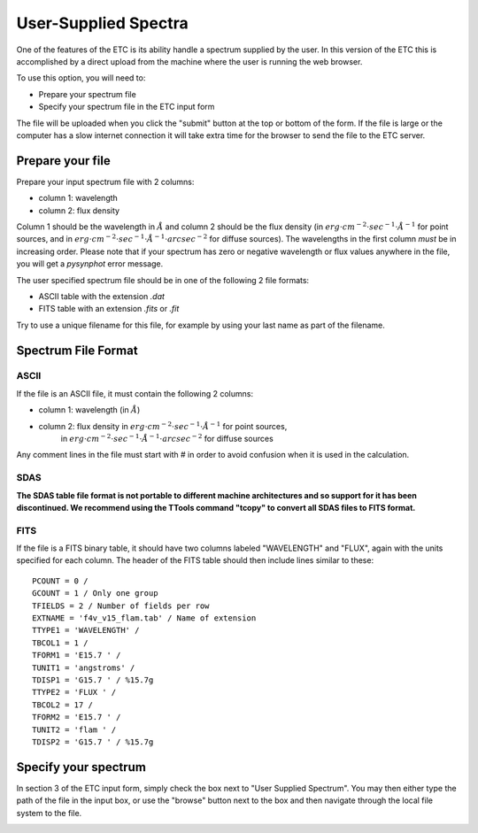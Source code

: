 .. _user-supplied-spectrum:

User-Supplied Spectra
---------------------

One of the features of the ETC is its ability handle a spectrum supplied by the user. In this 
version of the ETC this is accomplished by a direct upload from the machine where the user is 
running the web browser.

To use this option, you will need to:

- Prepare your spectrum file
- Specify your spectrum file in the ETC input form

The file will be uploaded when you click the "submit" button at the top or bottom of 
the form. If the file is large or the computer has a slow internet connection it will take extra 
time for the browser to send the file to the ETC server.

Prepare your file
.................

Prepare your input spectrum file with 2 columns:

- column 1: wavelength
- column 2: flux density

Column 1 should be the wavelength in :math:`\AA` and column 2 should be the flux density (in 
:math:`erg \cdot cm^{-2} \cdot sec^{-1} \cdot \AA^{-1}` for point sources, and in 
:math:`erg \cdot cm^{-2} \cdot sec^{-1} \cdot \AA^{-1} \cdot arcsec^{-2}` for diffuse sources). 
The wavelengths in the first column *must* be in increasing order. Please note that if your 
spectrum has zero or negative wavelength or flux values anywhere in the file, you will get a 
*pysynphot* error message.

The user specified spectrum file should be in one of the following 2 file formats:

- ASCII table with the extension `.dat`
- FITS table with an extension `.fits` or `.fit`

Try to use a unique filename for this file, for example by using your last name as part of the filename.

Spectrum File Format
....................

ASCII
+++++

If the file is an ASCII file, it must contain the following 2 columns:

- column 1: wavelength (in :math:`\AA`)
- column 2: flux density in :math:`erg \cdot cm^{-2} \cdot sec^{-1} \cdot \AA^{-1}` for point sources, 
    in :math:`erg \cdot cm^{-2} \cdot sec^{-1} \cdot \AA^{-1} \cdot arcsec^{-2}` for diffuse sources

Any comment lines in the file must start with # in order to avoid confusion when it 
is used in the calculation.

SDAS
++++

**The SDAS table file format is not portable to different machine architectures and so support 
for it has been discontinued. We recommend using the TTools command "tcopy" to convert 
all SDAS files to FITS format.**

FITS
++++

If the file is a FITS binary table, it should have two columns labeled "WAVELENGTH" and 
"FLUX", again with the units specified for each column. The header of the FITS table 
should then include lines similar to these::

 PCOUNT = 0 /
 GCOUNT = 1 / Only one group
 TFIELDS = 2 / Number of fields per row
 EXTNAME = 'f4v_v15_flam.tab' / Name of extension
 TTYPE1 = 'WAVELENGTH' /
 TBCOL1 = 1 /
 TFORM1 = 'E15.7 ' /
 TUNIT1 = 'angstroms' /
 TDISP1 = 'G15.7 ' / %15.7g
 TTYPE2 = 'FLUX ' /
 TBCOL2 = 17 /
 TFORM2 = 'E15.7 ' /
 TUNIT2 = 'flam ' /
 TDISP2 = 'G15.7 ' / %15.7g

Specify your spectrum
.....................

In section 3 of the ETC input form, simply check the box next to "User Supplied Spectrum". 
You may then either type the path of the file in the input box, or use the 
"browse" button next to the box and then navigate through the local file system to the 
file.

.. image:: images/fr.3.1_user_spectrum.gif
   :scale: 100 %
   :alt: Graphic1

